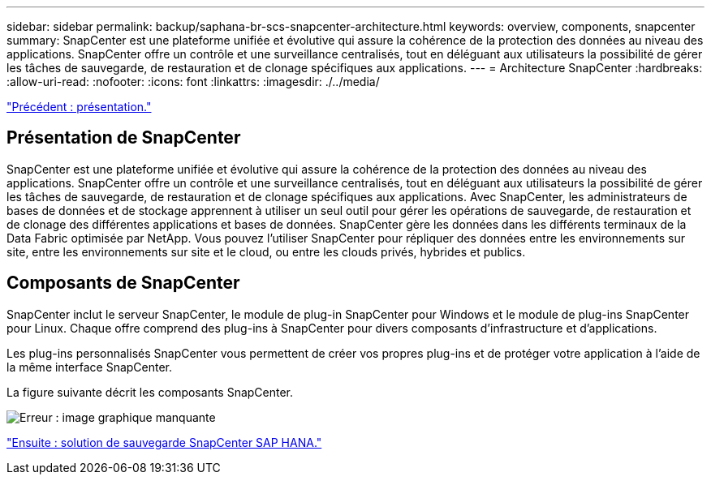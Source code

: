 ---
sidebar: sidebar 
permalink: backup/saphana-br-scs-snapcenter-architecture.html 
keywords: overview, components, snapcenter 
summary: SnapCenter est une plateforme unifiée et évolutive qui assure la cohérence de la protection des données au niveau des applications. SnapCenter offre un contrôle et une surveillance centralisés, tout en déléguant aux utilisateurs la possibilité de gérer les tâches de sauvegarde, de restauration et de clonage spécifiques aux applications. 
---
= Architecture SnapCenter
:hardbreaks:
:allow-uri-read: 
:nofooter: 
:icons: font
:linkattrs: 
:imagesdir: ./../media/


link:saphana-br-scs-overview.html["Précédent : présentation."]



== Présentation de SnapCenter

SnapCenter est une plateforme unifiée et évolutive qui assure la cohérence de la protection des données au niveau des applications. SnapCenter offre un contrôle et une surveillance centralisés, tout en déléguant aux utilisateurs la possibilité de gérer les tâches de sauvegarde, de restauration et de clonage spécifiques aux applications. Avec SnapCenter, les administrateurs de bases de données et de stockage apprennent à utiliser un seul outil pour gérer les opérations de sauvegarde, de restauration et de clonage des différentes applications et bases de données. SnapCenter gère les données dans les différents terminaux de la Data Fabric optimisée par NetApp. Vous pouvez l'utiliser SnapCenter pour répliquer des données entre les environnements sur site, entre les environnements sur site et le cloud, ou entre les clouds privés, hybrides et publics.



== Composants de SnapCenter

SnapCenter inclut le serveur SnapCenter, le module de plug-in SnapCenter pour Windows et le module de plug-ins SnapCenter pour Linux. Chaque offre comprend des plug-ins à SnapCenter pour divers composants d'infrastructure et d'applications.

Les plug-ins personnalisés SnapCenter vous permettent de créer vos propres plug-ins et de protéger votre application à l'aide de la même interface SnapCenter.

La figure suivante décrit les composants SnapCenter.

image:saphana-br-scs-image6.png["Erreur : image graphique manquante"]

link:saphana-br-scs-snapcenter-sap-hana-backup-solution.html["Ensuite : solution de sauvegarde SnapCenter SAP HANA."]
